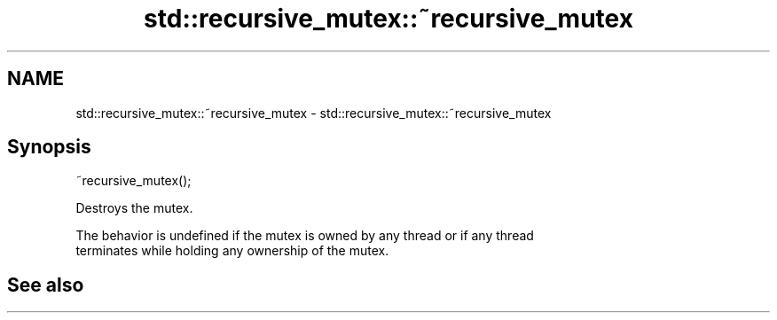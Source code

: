 .TH std::recursive_mutex::~recursive_mutex 3 "2019.08.27" "http://cppreference.com" "C++ Standard Libary"
.SH NAME
std::recursive_mutex::~recursive_mutex \- std::recursive_mutex::~recursive_mutex

.SH Synopsis
   ~recursive_mutex();

   Destroys the mutex.

   The behavior is undefined if the mutex is owned by any thread or if any thread
   terminates while holding any ownership of the mutex.

.SH See also
